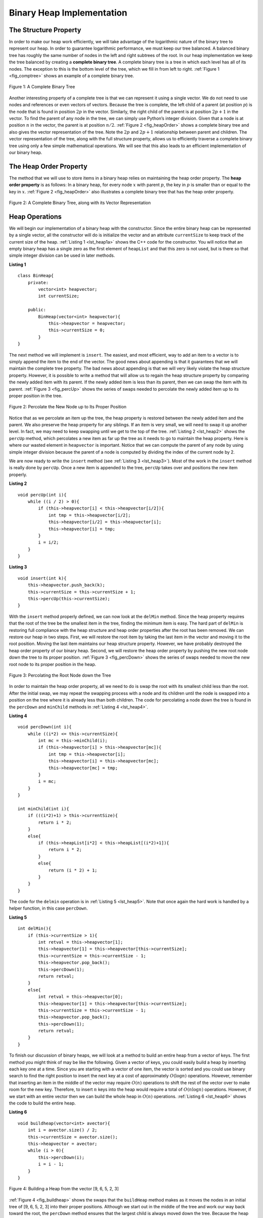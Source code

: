 ﻿..  Copyright (C)  Brad Miller, David Ranum, and Jan Pearce
    This work is licensed under the Creative Commons Attribution-NonCommercial-ShareAlike 4.0 International License. To view a copy of this license, visit http://creativecommons.org/licenses/by-nc-sa/4.0/.


Binary Heap Implementation
--------------------------

The Structure Property
^^^^^^^^^^^^^^^^^^^^^^

In order to make our heap work efficiently, we will take advantage of
the logarithmic nature of the binary tree to represent our heap. In order to guarantee logarithmic
performance, we must keep our tree balanced. A balanced binary tree has
roughly the same number of nodes in the left and right subtrees of the
root. In our heap implementation we keep the tree balanced by creating a
**complete binary tree**. A complete binary tree is a tree in which each
level has all of its nodes. The exception to this is the bottom level of
the tree, which we fill in from left to right. :ref:`Figure 1 <fig_comptree>`
shows an example of a complete binary tree.

.. _fig_comptree:

.. figure:: Figures/compTree.png
   :align: center
   :alt: image

   Figure 1: A Complete Binary Tree

Another interesting property of a complete tree is that we can represent
it using a single vector. We do not need to use nodes and references or
even vectors of vectors. Because the tree is complete, the left child of a
parent (at position :math:`p`) is the node that is found in position
:math:`2p` in the vector. Similarly, the right child of the parent is at
position :math:`2p + 1` in the vector. To find the parent of any node in
the tree, we can simply use Python’s integer division. Given that a node
is at position :math:`n` in the vector, the parent is at position
:math:`n/2`. :ref:`Figure 2 <fig_heapOrder>` shows a complete binary tree
and also gives the vector representation of the tree.  Note the :math:`2p` and :math:`2p+1` relationship between
parent and children. The vector
representation of the tree, along with the full structure property,
allows us to efficiently traverse a complete binary tree using only a
few simple mathematical operations. We will see that this also leads to
an efficient implementation of our binary heap.

The Heap Order Property
^^^^^^^^^^^^^^^^^^^^^^^

The method that we will use to store items in a binary heap relies on
maintaining the heap order property. The **heap order property** is as
follows: In a binary heap, for every node :math:`x` with parent :math:`p`,
the key in :math:`p` is smaller than or equal to the key in
:math:`x`. :ref:`Figure 2 <fig_heapOrder>` also illustrates a complete binary
tree that has the heap order property.

.. _fig_heapOrder:

.. figure:: Figures/heapOrder.png
   :align: center
   :alt: image

   Figure 2: A Complete Binary Tree, along with its Vector Representation


Heap Operations
^^^^^^^^^^^^^^^

We will begin our implementation of a binary heap with the constructor.
Since the entire binary heap can be represented by a single vector, all
the constructor will do is initialize the vector and an attribute
``currentSize`` to keep track of the current size of the heap.
:ref:`Listing 1 <lst_heap1a>` shows the C++ code for the constructor. You
will notice that an empty binary heap has a single zero as the first
element of ``heapList`` and that this zero is not used, but is there so
that simple integer division can be used in later methods.

.. _lst_heap1a:


**Listing 1**

::

    class BinHeap{
        private:
            vector<int> heapvector;
            int currentSize;

        public: 
            BinHeap(vector<int> heapvector){
                this->heapvector = heapvector;
                this->currentSize = 0;
            }
    }


The next method we will implement is ``insert``. The easiest, and most
efficient, way to add an item to a vector is to simply append the item to
the end of the vector. The good news about appending is that it guarantees
that we will maintain the complete tree property. The bad news about
appending is that we will very likely violate the heap structure
property. However, it is possible to write a method that will allow us
to regain the heap structure property by comparing the newly added item
with its parent. If the newly added item is less than its parent, then
we can swap the item with its parent. :ref:`Figure 3 <fig_percUp>` shows the
series of swaps needed to percolate the newly added item up to its
proper position in the tree.

.. _fig_percUp:

.. figure:: Figures/percUp.png
   :align: center
   :alt: image

   Figure 2: Percolate the New Node up to Its Proper Position

Notice that as we percolate an item up the tree, the heap property
is restored between the newly added item and the parent.
We also preserve the heap property for any siblings.
If an item is very small, we will need to swap it up another level.
In fact, we may need to keep swapping until we get to the top of the tree.
:ref:`Listing 2 <lst_heap2>` shows the ``percUp`` method,
which percolates a new item as far up the tree as it needs
to go to maintain the heap property. Here is where our wasted element in
``heapvector`` is important. Notice that we can compute the parent of
any node by using simple integer division because the parent of a node
is computed by dividing the index of the current node by 2.

We are now ready to write the ``insert`` method (see :ref:`Listing 3 <lst_heap3>`). Most of the work in the
``insert`` method is really done by ``percUp``. Once a new item is
appended to the tree, ``percUp`` takes over and positions the new item
properly.

.. _lst_heap2:

**Listing 2**

::

    void percUp(int i){
        while ((i / 2) > 0){
            if (this->heapvector[i] < this->heapvector[i/2]){
                int tmp = this->heapvector[i/2];
                this->heapvector[i/2] = this->heapvector[i];
                this->heapvector[i] = tmp;
            }
            i = i/2;
        }
    }

.. _lst_heap3:

**Listing 3**

::

    void insert(int k){
        this->heapvector.push_back(k);
        this->currentSize = this->currentSize + 1;
        this->percUp(this->currentSize);
    }

With the ``insert`` method properly defined, we can now look at the
``delMin`` method. Since the heap property requires that the root of the
tree be the smallest item in the tree, finding the minimum item is easy.
The hard part of ``delMin`` is restoring full compliance with the heap
structure and heap order properties after the root has been removed. We
can restore our heap in two steps. First, we will restore the root item
by taking the last item in the vector and moving it to the root position.
Moving the last item maintains our heap structure property. However, we
have probably destroyed the heap order property of our binary heap.
Second, we will restore the heap order property by pushing the new root
node down the tree to its proper position. :ref:`Figure 3 <fig_percDown>` shows
the series of swaps needed to move the new root node to its proper
position in the heap.

.. _fig_percdown:

.. figure:: Figures/percDown.png
   :align: center
   :alt: image

   Figure 3: Percolating the Root Node down the Tree

In order to maintain the heap order property, all we need to do is swap
the root with its smallest child less than the root. After the initial
swap, we may repeat the swapping process with a node and its children
until the node is swapped into a position on the tree where it is
already less than both children. The code for percolating a node down
the tree is found in the ``percDown`` and ``minChild`` methods in
:ref:`Listing 4 <lst_heap4>`.

.. _lst_heap4:

**Listing 4**


::

    void percDown(int i){
        while ((i*2) <= this->currentSize){
            int mc = this->minChild(i);
            if (this->heapvector[i] > this->heapvector[mc]){
                int tmp = this->heapvector[i];
                this->heapvector[i] = this->heapvector[mc];
                this->heapvector[mc] = tmp;
            }
            i = mc;
        }
    }

    int minChild(int i){
        if (((i*2)+1) > this->currentSize){
            return i * 2;
        }
        else{
            if (this->heapList[i*2] < this->heapList[(i*2)+1]){
                return i * 2;
            }
            else{
                return (i * 2) + 1;
            }
        }
    }

The code for the ``delmin`` operation is in :ref:`Listing 5 <lst_heap5>`. Note
that once again the hard work is handled by a helper function, in this
case ``percDown``.

.. _lst_heap5:

**Listing 5**

::

    int delMin(){
        if (this->currentSize > 1){
            int retval = this->heapvector[1];
            this->heapvector[1] = this->heapvector[this->currentSize];
            this->currentSize = this->currentSize - 1;
            this->heapvector.pop_back();
            this->percDown(1);
            return retval;
        }
        else{
            int retval = this->heapvector[0];
            this->heapvector[1] = this->heapvector[this->currentSize];
            this->currentSize = this->currentSize - 1;
            this->heapvector.pop_back();
            this->percDown(1);
            return retval;
        }
    }

To finish our discussion of binary heaps, we will look at a method to
build an entire heap from a vector of keys. The first method you might
think of may be like the following. Given a vector of keys, you could
easily build a heap by inserting each key one at a time. Since you are
starting with a vector of one item, the vector is sorted and you could use
binary search to find the right position to insert the next key at a
cost of approximately :math:`O(\log{n})` operations. However, remember
that inserting an item in the middle of the vector may require
:math:`O(n)` operations to shift the rest of the vector over to make
room for the new key. Therefore, to insert :math:`n` keys into the
heap would require a total of :math:`O(n \log{n})` operations.
However, if we start with an entire vector then we can build the whole
heap in :math:`O(n)` operations. :ref:`Listing 6 <lst_heap6>` shows the code
to build the entire heap.

.. _lst_heap6:

**Listing 6**

::

    void buildheap(vector<int> avector){
        int i = avector.size() / 2;
        this->currentSize = avector.size();
        this->heapvector = avector;
        while (i > 0){
            this->percDown(i);
            i = i - 1;
        }
    }

.. _fig_buildheap:

.. figure:: Figures/buildheap.png
   :align: center
   :alt: image

   Figure 4: Building a Heap from the vector [9, 6, 5, 2, 3]

:ref:`Figure 4 <fig_buildheap>` shows the swaps that the ``buildHeap`` method
makes as it moves the nodes in an initial tree of [9, 6, 5, 2, 3] into
their proper positions. Although we start out in the middle of the tree
and work our way back toward the root, the ``percDown`` method ensures
that the largest child is always moved down the tree. Because the heap is a
complete binary tree, any nodes past the halfway point will be leaves
and therefore have no children. Notice that when ``i=1``, we are
percolating down from the root of the tree, so this may require multiple
swaps. As you can see in the rightmost two trees of
:ref:`Figure 4 <fig_buildheap>`, first the 9 is moved out of the root position,
but after 9 is moved down one level in the tree, ``percDown`` ensures
that we check the next set of children farther down in the tree to
ensure that it is pushed as low as it can go. In this case it results in
a second swap with 3. Now that 9 has been moved to the lowest level of
the tree, no further swapping can be done. It is useful to compare the
vector representation of this series of swaps as shown in
:ref:`Figure 4 <fig_buildheap>` with the tree representation.

::

          i = 2  [0, 9, 5, 6, 2, 3]
          i = 1  [0, 9, 2, 6, 5, 3]
          i = 0  [0, 2, 3, 6, 5, 9]


The complete binary heap implementation can be seen in ActiveCode 1.

.. tabbed:: binaryheap

  .. tab:: C++

    .. activecode:: completeheapcpp
        :caption: The Complete Binary Heap Example C++
        :language: cpp

        #include <iostream>
        #include <vector>
        using namespace std;

        // uses a vector to creat a Binar Heap
        class BinHeap{

        private:
            vector<int> heapvector;
            int currentSize;

        public:
            // initializes the vector and an attribute currentSize 
            // as 0 to allow for interger division. 
            BinHeap(vector<int> heapvector){ 
                this->heapvector = heapvector;
                this->currentSize = 0;
            }

            // prelocates and item as far up in the 
            // tree as possible to maintain 
            // the Heap property
            void percUp(int i){ 
                while ((i / 2) > 0){
                    if (this->heapvector[i] < this->heapvector[i/2]){
                        int tmp = this->heapvector[i/2];
                        this->heapvector[i/2] = this->heapvector[i];
                        this->heapvector[i] = tmp;
                    }
                    i = i/2;
                }

            }
            
            // appends item to the end of the vector 
            void insert(int k){ 
                this->heapvector.push_back(k);
                this->currentSize = this->currentSize + 1;
                this->percUp(this->currentSize);
            }

            // prelocates and item as far up in the 
            // tree as possible to maintain 
            // the Heap property
            void percDown(int i){
                while ((i*2) <= this->currentSize){
                    int mc = this->minChild(i);
                    if (this->heapvector[i] > this->heapvector[mc]){
                        int tmp = this->heapvector[i];
                        this->heapvector[i] = this->heapvector[mc];
                        this->heapvector[mc] = tmp;
                    }
                    i = mc;
                }
            }

            int minChild(int i){
                if (((i*2)+1) > this->currentSize){
                    return i * 2;
                }
                else{
                    if (this->heapvector[i*2] < this->heapvector[(i*2)+1]){
                        return i * 2;
                    }
                    else{
                        return (i * 2) + 1;
                    }
                }
            }

            // restores full complince with the heap structure
            // and heap order properties after the root is removed
            // by  taking the last item and moving it to the root position
            // and pushing the new root node down the tree to its proper postion. 
            int delMin(){
                int retval = this->heapvector[1];
                this->heapvector[1] = this->heapvector[this->currentSize];
                this->currentSize = this->currentSize - 1;
                this->heapvector.pop_back();
                this->percDown(1);
                return retval;
            }

            void buildheap(vector<int> avector){
                int i = avector.size() / 2;
                this->currentSize = avector.size();
                this->heapvector.insert(this->heapvector.end(), avector.begin(), avector.end());
                while (i > 0){
                    this->percDown(i);
                    i = i - 1;
                }
            }

            bool isEmpty(){
                if (this->heapvector.size()>0){
                    return false;
                }
                return true;
            }

            int findMin(){
                return this->heapvector[1];
            }
        };


        int main(){
            int arr[] = {9, 5, 6, 2, 3};
            vector<int> a(arr,arr+(sizeof(arr)/ sizeof(arr[0])));

            vector<int> vec;
            vec.push_back(0);

            BinHeap *bh = new BinHeap(vec);
            bh->buildheap(a);

            cout << bh->delMin() << endl;
            cout << bh->delMin() << endl;
            cout << bh->delMin() << endl;
            cout << bh->delMin() << endl;
            cout << bh->delMin() << endl;

            return 0;
        }

  .. tab:: Python

    .. activecode:: completeheappy
        :caption: The Complete Binary Heap Example Python
        :language: python
        :optional:

        # uses a vector to creat a Binar Heap
        class BinHeap:
            """initializes the vector and an attribute currentSize 
            as 0 to allow for interger division.""" 
            def __init__(self):
                self.heapList = [0]
                self.currentSize = 0


            """ prelocates and item as far up in the 
            tree as possible to maintain 
            the Heap property """
            def percUp(self,i):
                while i // 2 > 0:
                    if self.heapList[i] < self.heapList[i // 2]:
                        tmp = self.heapList[i // 2]
                        self.heapList[i // 2] = self.heapList[i]
                        self.heapList[i] = tmp
                    i = i // 2

            # appends item to the end of the vector
            def insert(self,k):
                self.heapList.append(k)
                self.currentSize = self.currentSize + 1
                self.percUp(self.currentSize)

            """ prelocates and item as far down in the 
            tree as possible to maintain 
            the Heap property """
            def percDown(self,i):
                while (i * 2) <= self.currentSize:
                    mc = self.minChild(i)
                    if self.heapList[i] > self.heapList[mc]:
                        tmp = self.heapList[i]
                        self.heapList[i] = self.heapList[mc]
                        self.heapList[mc] = tmp
                    i = mc

            def minChild(self,i):
                if i * 2 + 1 > self.currentSize:
                    return i * 2
                else:
                    if self.heapList[i*2] < self.heapList[i*2+1]:
                        return i * 2
                    else:
                        return i * 2 + 1

            """ restores full complince with the heap structure
            and heap order properties after the root is removed
            by  taking the last item and moving it to the root position
            and pushing the new root node down the tree to its proper postion."""
            def delMin(self):
                retval = self.heapList[1]
                self.heapList[1] = self.heapList[self.currentSize]
                self.currentSize = self.currentSize - 1
                self.heapList.pop()
                self.percDown(1)
                return retval

            def buildHeap(self,alist):
                i = len(alist) // 2
                self.currentSize = len(alist)
                self.heapList = [0] + alist[:]
                while (i > 0):
                    self.percDown(i)
                    i = i - 1

        def main():

            bh = BinHeap()
            bh.buildHeap([9,5,6,2,3])

            print(bh.delMin())
            print(bh.delMin())
            print(bh.delMin())
            print(bh.delMin())
            print(bh.delMin())

        main()

The assertion that we can build the heap in :math:`O(n)` may seem a
bit mysterious at first, and a proof is beyond the scope of this book.
However, the key to understanding that you can build the heap in
:math:`O(n)` is to remember that the :math:`\log{n}` factor is
derived from the height of the tree. For most of the work in
``buildHeap``, the tree is shorter than :math:`\log{n}`.

Using the fact that you can build a heap from a vector in :math:`O(n)`
time, you will construct a sorting algorithm that uses a heap and sorts
a vector in :math:`O(n\log{n}))` as an exercise at the end of this
chapter.

.. fillintheblank:: binaryHeapRep

    What is the vector used in the binary tree in the first image of :ref:`Figure 3 <fig_percDown>`? Exclude any whitespace.

    - :0,9,14,11,17,18,19,21,33,27: Is the correct answer!
      :.*9,14,11,17,18,19,21,33,27: Remember what has to be at the beginning of the vector to accurately traverse through the binary tree. Look back at chp. 8.9.2.
      :.*: Refer to section 8.10.1 and 8.10.2
